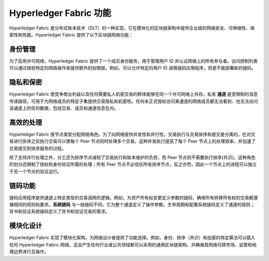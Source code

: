 Hyperledger Fabric 功能
==================================

Hyperledger Fabric 是分布式账本技术（DLT）的一种实现，它在模块化的区块链架构中提供企业级的网络安全、可伸缩性、保密性和性能。Hyperledger Fabric 提供了以下区块链网络功能：

身份管理
-------------------

为了启用许可网络，Hyperledger Fabric 提供了一个成员身份服务，用于管理用户 ID 并认证网络上的所有参与者。访问控制列表可以通过授权特定的网络操作来提供额外的权限层。例如，可以允许特定的用户 ID 调用链码应用程序，但是不能部署新的链码。

隐私和保密
---------------------------

Hyperledger Fabric 使竞争商业利益以及任何需要私人机密交易的群体能够在同一个许可网络上共存。私有 **通道** 是受限制的消息传递路径，可用于为网络成员的特定子集提供交易隐私和机密性。任何未正式授权访问某通道的网络成员都无法看到、也无法访问该通道上的任何数据，包括交易、成员和通道信息在内。

高效的处理
--------------------

Hyperledger Fabric 按节点类型分配网络角色。为了向网络提供并发性和并行性，交易执行与交易排序和提交是分离的。在对交易进行排序之前执行交易可以使每个 Peer 节点同时处理多个交易。这种并发执行提高了每个 Peer 节点上的处理效率，并加速了交易提交到排序服务的过程。

除了支持并行处理之外，分工还为排序节点减轻了交易执行和账本维护的负担，而 Peer 节点则不需要执行排序(共识)。这种角色的划分还限制了授权和身份验证所需的处理；所有 Peer 节点不必信任所有排序节点，反之亦然，因此一个节点上的进程可以独立于另一个节点的验证运行。

链码功能
-----------------------

链码应用程序是供通道上特定类型的交易调用的逻辑。例如，为资产所有权变更定义参数的链码，确保所有转移所有权的交易都遵循相同的规则和要求。**系统链码** 与一般链码不同，它为整个通道定义了操作参数。生命周期和配置系统链码定义了通道的规则；背书和验证系统链码定义了背书和验证交易的需求。

模块化设计
--------------

Hyperledger Fabric 实现了模块化架构，为网络设计者提供了功能选择。例如，身份、排序（共识）和加密的特定算法可以插入任何 Hyperledger Fabric 网络。这会产生任何行业或公共领域都可以采用的通用区块链架构，并确保其网络可跨市场、监管和地理边界进行互操作。

.. Licensed under Creative Commons Attribution 4.0 International License
   https://creativecommons.org/licenses/by/4.0/
